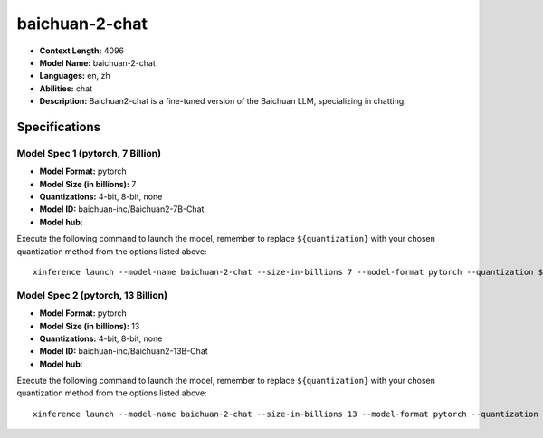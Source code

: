 .. _models_llm_baichuan-2-chat:

========================================
baichuan-2-chat
========================================

- **Context Length:** 4096
- **Model Name:** baichuan-2-chat
- **Languages:** en, zh
- **Abilities:** chat
- **Description:** Baichuan2-chat is a fine-tuned version of the Baichuan LLM, specializing in chatting.

Specifications
^^^^^^^^^^^^^^


Model Spec 1 (pytorch, 7 Billion)
++++++++++++++++++++++++++++++++++++++++

- **Model Format:** pytorch
- **Model Size (in billions):** 7
- **Quantizations:** 4-bit, 8-bit, none
- **Model ID:** baichuan-inc/Baichuan2-7B-Chat
- **Model hub**: 

Execute the following command to launch the model, remember to replace ``${quantization}`` with your
chosen quantization method from the options listed above::

   xinference launch --model-name baichuan-2-chat --size-in-billions 7 --model-format pytorch --quantization ${quantization}


Model Spec 2 (pytorch, 13 Billion)
++++++++++++++++++++++++++++++++++++++++

- **Model Format:** pytorch
- **Model Size (in billions):** 13
- **Quantizations:** 4-bit, 8-bit, none
- **Model ID:** baichuan-inc/Baichuan2-13B-Chat
- **Model hub**: 

Execute the following command to launch the model, remember to replace ``${quantization}`` with your
chosen quantization method from the options listed above::

   xinference launch --model-name baichuan-2-chat --size-in-billions 13 --model-format pytorch --quantization ${quantization}

